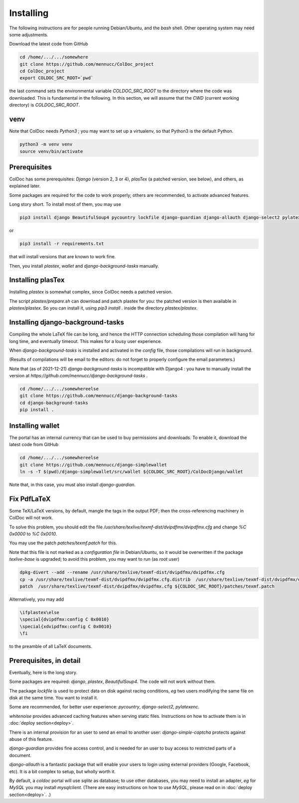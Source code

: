 Installing
==============

The following instructions are for people running Debian/Ubuntu, and the `bash` shell.
Other operating system may need some adjustments.

Download the latest code from GitHub

.. code:: shell

	  cd /home/.../.../somewhere
	  git clone https://github.com/mennucc/ColDoc_project
	  cd ColDoc_project
	  export COLDOC_SRC_ROOT=`pwd`

the last command sets the environmental variable `COLDOC_SRC_ROOT` to the directory where the
code was downloaded. This is fundamental in the following.
In this section, we will assume that the `CWD` (current working directory) is `COLDOC_SRC_ROOT`.

venv
----

Note that ColDoc needs `Python3` ; you may want to set up a virtualenv, so that Python3 is the default Python.

.. code:: shell
	  
	  python3 -m venv venv
	  source venv/bin/activate

Prerequisites
-------------

ColDoc has some prerequisites: `Django` (version 2, 3 or 4),
`plasTex` (a patched version, see below), and others, as explained later.

Some packages are required for the code to work properly; others are recommended, to activate advanced features.

Long story short. To install most of them, you may use

.. code:: shell

	  pip3 install django BeautifulSoup4 pycountry lockfile django-guardian django-allauth django-select2 pylatexenc whitenoise django-simple-captcha

or

.. code:: shell

	  pip3 install -r requirements.txt

that will install versions that are known to work fine.

Then, you  install `plastex`, `wallet` and `django-background-tasks` manually.


Installing plasTex
------------------

Installing `plastex` is somewhat complex, since ColDoc needs a patched version.

The script `plastex/prepare.sh` can download and patch plastex for you: the patched
version is then available in  `plastex/plastex`.
So you can install it, using `pip3 install .` inside the directory `plastex/plastex`.

Installing django-background-tasks
----------------------------------

Compiling the whole LaTeX file can be long, and hence the HTTP connection
scheduling those compilation will hang for long time, and eventually timeout.
This makes for a lousy user experience.

When `django-background-tasks` is installed and activated in the `config` file,
those compilations will run in background.

(Results of compilations will be email to the editors:
do not forget to properly configure the email parameters.)

Note that (as of 2021-12-21)  `django-background-tasks`  is incompatible with Django4 :
you have to manually install the version at `https://github.com/mennucc/django-background-tasks` .

.. code:: shell

	  cd /home/.../.../somewhereelse
	  git clone https://github.com/mennucc/django-background-tasks
	  cd django-background-tasks
	  pip install .


Installing wallet
-----------------

The portal has an internal currency that can be used to buy permissions and downloads.
To enable it, download the latest code from GitHub

.. code:: shell

	  cd /home/.../.../somewhereelse
	  git clone https://github.com/mennucc/django-simplewallet
	  ln -s -T $(pwd)/django-simplewallet/src/wallet ${COLDOC_SRC_ROOT}/ColDocDjango/wallet

Note that, in this case, you must also install `django-guardian`.

Fix PdfLaTeX
------------

Some TeX/LaTeX versions, by default, mangle the tags in the output PDF; then
the cross-referencing machinery in ColDoc will not work.

To solve this problem, you should
edit the file `/usr/share/texlive/texmf-dist/dvipdfmx/dvipdfmx.cfg` and change
`%C  0x0000` to `%C  0x0010`.

You may use the patch `patches/texmf.patch` for this.


Note that this file is not marked as a `configuration file` in Debian/Ubuntu,
so it would be overwritten if the package `texlive-base` is upgraded; to avoid this
problem, you may want to run (as `root` user)

.. code:: shell

	  dpkg-divert --add --rename /usr/share/texlive/texmf-dist/dvipdfmx/dvipdfmx.cfg
	  cp -a /usr/share/texlive/texmf-dist/dvipdfmx/dvipdfmx.cfg.distrib  /usr/share/texlive/texmf-dist/dvipdfmx/dvipdfmx.cfg
	  patch  /usr/share/texlive/texmf-dist/dvipdfmx/dvipdfmx.cfg ${COLDOC_SRC_ROOT}/patches/texmf.patch


Alternatively, you may add

.. code:: TeX

	  \ifplastex\else
	  \special{dvipdfmx:config C 0x0010}
	  \special{xdvipdfmx:config C 0x0010}
	  \fi

to the preamble of all LaTeX documents.



Prerequisites, in detail
------------------------

Eventually, here is the long story.

Some packages are required: `django`, `plastex`, `BeautifulSoup4`. The code will not work without them.

The package `lockfile` is used to protect data on disk against racing conditions, `eg`
two users modifying the same file on disk at the same time. You want to install it.

Some are recommended, for better user experience: `pycountry`,  `django-select2`, `pylatexenc`.

`whitenoise` provides advanced caching features when serving static files.
Instructions on how to activate them is in
:doc:`deploy section<deploy>`.

There is an internal provision for an user to send an email to another user:
`django-simple-captcha` protects against abuse of this feature.

`django-guardian` provides fine access control, and
is needed for an user to buy access to restricted parts of a document.

`django-allauth` is a fantastic package that will enable your users to login
using external providers (Google, Facebook, etc). It is a bit complex
to setup, but wholly worth it.

By default, a `coldoc` portal will use `sqlite` as database; to use other databases,
you may need to install an adapter, `eg` for `MySQL` you may install `mysqlclient`.
(There are easy instructions on how to use `MySQL`, please read on in
:doc:`deploy section<deploy>`.
.)

